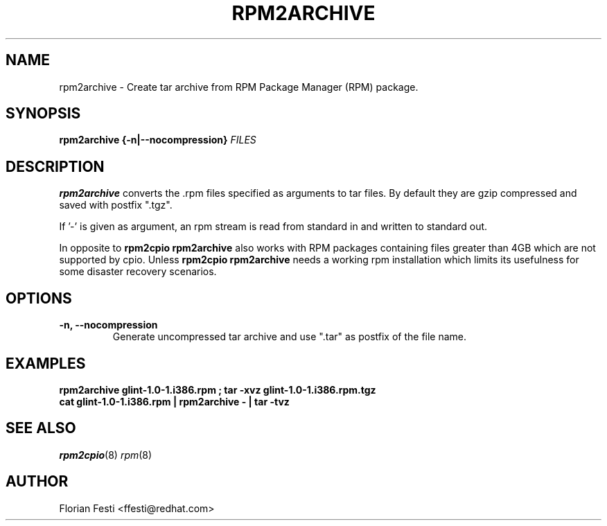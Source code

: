 .\" rpm2archive - Converts Red Hat Package (RPM) to tar archive
.TH RPM2ARCHIVE 8 "27 January 2020" "Red Hat, Inc."
.SH NAME
rpm2archive \- Create tar archive from RPM Package Manager (RPM) package.
.SH SYNOPSIS
\fBrpm2archive\fP \fB{-n|--nocompression}\fR \fB\fIFILES\fB\fR
.SH DESCRIPTION
\fBrpm2archive\fP converts the .rpm files specified as arguments to
tar files. By default they are gzip compressed and saved with postfix ".tgz".

If '-' is given as argument, an rpm stream is read from standard in and
written to standard out.

In opposite to \fBrpm2cpio\fP \fBrpm2archive\fP also works with RPM packages
containing files greater than 4GB which are not supported by cpio. Unless
\fBrpm2cpio\fP \fBrpm2archive\fP needs a working rpm installation which limits
its usefulness for some disaster recovery scenarios.

.SH "OPTIONS"
.TP
\fB\-n, --nocompression\fR
Generate uncompressed tar archive and use ".tar" as postfix of the
file name.
.PP

.SH EXAMPLES
.PP

.br
.I "\fBrpm2archive glint-1.0-1.i386.rpm ; tar -xvz glint-1.0-1.i386.rpm.tgz\fP"
.br
.I "\fBcat glint-1.0-1.i386.rpm | rpm2archive - | tar -tvz\fP"

.SH SEE ALSO
.IR rpm2cpio (8)
.IR rpm (8)
.SH AUTHOR
.nf
Florian Festi <ffesti@redhat.com>
.fi
